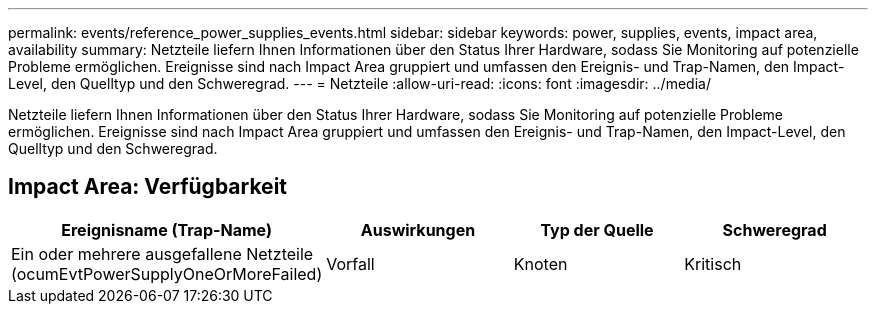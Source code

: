 ---
permalink: events/reference_power_supplies_events.html 
sidebar: sidebar 
keywords: power, supplies, events, impact area, availability 
summary: Netzteile liefern Ihnen Informationen über den Status Ihrer Hardware, sodass Sie Monitoring auf potenzielle Probleme ermöglichen. Ereignisse sind nach Impact Area gruppiert und umfassen den Ereignis- und Trap-Namen, den Impact-Level, den Quelltyp und den Schweregrad. 
---
= Netzteile
:allow-uri-read: 
:icons: font
:imagesdir: ../media/


[role="lead"]
Netzteile liefern Ihnen Informationen über den Status Ihrer Hardware, sodass Sie Monitoring auf potenzielle Probleme ermöglichen. Ereignisse sind nach Impact Area gruppiert und umfassen den Ereignis- und Trap-Namen, den Impact-Level, den Quelltyp und den Schweregrad.



== Impact Area: Verfügbarkeit

|===
| Ereignisname (Trap-Name) | Auswirkungen | Typ der Quelle | Schweregrad 


 a| 
Ein oder mehrere ausgefallene Netzteile (ocumEvtPowerSupplyOneOrMoreFailed)
 a| 
Vorfall
 a| 
Knoten
 a| 
Kritisch

|===